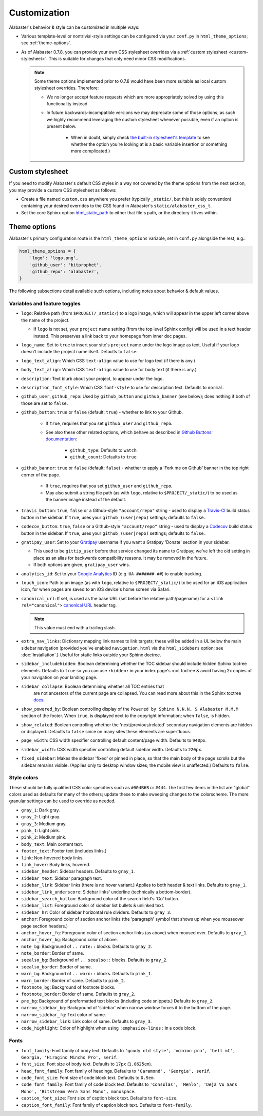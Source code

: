 =============
Customization
=============

Alabaster's behavior & style can be customized in multiple ways:

* Various template-level or nontrivial-style settings can be configured via
  your ``conf.py`` in ``html_theme_options``; see :ref:`theme-options`.
* As of Alabaster 0.7.8, you can provide your own CSS stylesheet overrides via
  a :ref:`custom stylesheet <custom-stylesheet>`. This is suitable for changes
  that only need minor CSS modifications.

  .. note::
    Some theme options implemented prior to 0.7.8 would have been more suitable
    as local custom stylesheet overrides. Therefore:
    
    * We no longer accept feature requests which are more appropriately solved
      by using this functionality instead.
    * In future backwards-incompatible versions we may deprecate some of those
      options; as such we highly recommend leveraging the custom stylesheet
      whenever possible, even if an option is present below.
      
        * When in doubt, simply check `the built-in stylesheet's template
          <https://github.com/bitprophet/alabaster/blob/master/alabaster/static/alabaster.css_t>`_
          to see whether the option you're looking at is a basic variable
          insertion or something more complicated.)


.. _custom-stylesheet:

Custom stylesheet
=================

If you need to modify Alabaster's default CSS styles in a way not covered by
the theme options from the next section, you may provide a custom CSS
stylesheet as follows:

* Create a file named ``custom.css`` anywhere you prefer (typically
  ``_static/``, but this is solely convention) containing your desired
  overrides to the CSS found in Alabaster's ``static/alabaster_css_t``.
* Set the core Sphinx option `html_static_path
  <http://www.sphinx-doc.org/en/stable/config.html#confval-html_static_path>`_
  to either that file's path, or the directory it lives within.


.. _theme-options:

Theme options
=============

Alabaster's primary configuration route is the ``html_theme_options`` variable,
set in ``conf.py`` alongside the rest, e.g.:

.. code-block:: python

    html_theme_options = {
        'logo': 'logo.png',
        'github_user': 'bitprophet',
        'github_repo': 'alabaster',
    }

The following subsections detail available such options, including notes about
behavior & default values.

Variables and feature toggles
-----------------------------

* ``logo``: Relative path (from ``$PROJECT/_static/``) to a logo image, which
  will appear in the upper left corner above the name of the project.

  * If ``logo`` is not set, your ``project`` name setting (from the top
    level Sphinx config) will be used in a text header instead. This
    preserves a link back to your homepage from inner doc pages.

* ``logo_name``: Set to ``true`` to insert your site's ``project`` name
  under the logo image as text. Useful if your logo doesn't include the
  project name itself. Defaults to ``false``.
* ``logo_text_align``: Which CSS ``text-align`` value to use for logo text
  (if there is any.)
* ``body_text_align``: Which CSS ``text-align`` value to use for body text
  (if there is any.)
* ``description``: Text blurb about your project, to appear under the logo.
* ``description_font_style``: Which CSS ``font-style`` to use for description
  text. Defaults to ``normal``.
* ``github_user``, ``github_repo``: Used by ``github_button`` and
  ``github_banner`` (see below); does nothing if both of those are set to
  ``false``.
* ``github_button``: ``true`` or ``false`` (default: ``true``) - whether to
  link to your Github.

   * If ``true``, requires that you set ``github_user`` and ``github_repo``.
   * See also these other related options, which behave as described in
     `Github Buttons' documentation
     <https://ghbtns.com>`_:

      * ``github_type``: Defaults to ``watch``.
      * ``github_count``: Defaults to ``true``.

* ``github_banner``: ``true`` or ``false`` (default: ``false``) - whether to
  apply a 'Fork me on Github' banner in the top right corner of the page.

   * If ``true``, requires that you set ``github_user`` and ``github_repo``.
   * May also submit a string file path (as with ``logo``, relative to
     ``$PROJECT/_static/``) to be used as the banner image instead of the
     default.

* ``travis_button``: ``true``, ``false`` or a Github-style ``"account/repo"``
  string - used to display a `Travis-CI <https://travis-ci.org>`_ build status
  button in the sidebar. If ``true``, uses your ``github_(user|repo)``
  settings; defaults to ``false.``
* ``codecov_button``: ``true``, ``false`` or a Github-style ``"account/repo"``
  string - used to display a `Codecov <https://codecov.io>`_ build status
  button in the sidebar. If ``true``, uses your ``github_(user|repo)``
  settings; defaults to ``false.``
* ``gratipay_user``: Set to your `Gratipay <https://gratipay.com>`_ username
  if you want a Gratipay 'Donate' section in your sidebar.

  * This used to be ``gittip_user`` before that service changed its name to
    Gratipay; we've left the old setting in place as an alias for backwards
    compatibility reasons. It may be removed in the future.
  * If both options are given, ``gratipay_user`` wins.

* ``analytics_id``: Set to your `Google Analytics
  <http://www.google.com/analytics/>`_ ID (e.g. ``UA-#######-##``) to enable
  tracking.
* ``touch_icon``: Path to an image (as with ``logo``, relative to
  ``$PROJECT/_static/``) to be used for an iOS application icon, for when
  pages are saved to an iOS device's home screen via Safari.
* ``canonical_url``: If set, is used as the base URL (set before the relative
  path/pagename) for a ``<link rel="canonical">`` `canonical URL
  <https://support.google.com/webmasters/answer/139066?rd=1>`_ header tag.

  .. note:: This value must end with a trailing slash.

* ``extra_nav_links``: Dictionary mapping link names to link targets; these
  will be added in a UL below the main sidebar navigation (provided you've
  enabled ``navigation.html`` via the ``html_sidebars`` option; see
  :doc:`installation`.) Useful for static links outside your Sphinx doctree.
* ``sidebar_includehidden``: Boolean determining whether the TOC sidebar
  should include hidden Sphinx toctree elements. Defaults to ``true`` so you
  can use ``:hidden:`` in your index page's root toctree & avoid having 2x
  copies of your navigation on your landing page.
* ``sidebar_collapse``: Boolean determining whether  all TOC entries that 
   are not ancestors of the current page are collapsed.
   You can read more about this in the Sphinx toctree 
   `docs <http://www.sphinx-doc.org/en/stable/templating.html#toctree>`_.
* ``show_powered_by``: Boolean controlling display of the ``Powered by
  Sphinx N.N.N. & Alabaster M.M.M`` section of the footer. When ``true``, is
  displayed next to the copyright information; when ``false``, is hidden.
* ``show_related``: Boolean controlling whether the 'next/previous/related'
  secondary navigation elements are hidden or displayed. Defaults to ``false``
  since on many sites these elements are superfluous.
* ``page_width``: CSS width specifier controlling default content/page width.
  Defaults to ``940px``.
* ``sidebar_width``: CSS width specifier controlling default sidebar width.
  Defaults to ``220px``.
* ``fixed_sidebar``: Makes the sidebar 'fixed' or pinned in place, so that the
  main body of the page scrolls but the sidebar remains visible. (Applies only
  to desktop window sizes; the mobile view is unaffected.) Defaults to
  ``false``.

Style colors
------------

These should be fully qualified CSS color specifiers such as ``#004B6B`` or
``#444``. The first few items in the list are "global" colors used as defaults
for many of the others; update these to make sweeping changes to the
colorscheme. The more granular settings can be used to override as needed.

* ``gray_1``: Dark gray.
* ``gray_2``: Light gray.
* ``gray_3``: Medium gray.
* ``pink_1``: Light pink.
* ``pink_2``: Medium pink.
* ``body_text``: Main content text.
* ``footer_text``: Footer text (includes links.)
* ``link``: Non-hovered body links.
* ``link_hover``: Body links, hovered.
* ``sidebar_header``: Sidebar headers. Defaults to ``gray_1``.
* ``sidebar_text``: Sidebar paragraph text.
* ``sidebar_link``: Sidebar links (there is no hover variant.) Applies to
  both header & text links. Defaults to ``gray_1``.
* ``sidebar_link_underscore``: Sidebar links' underline (technically a
  bottom-border).
* ``sidebar_search_button``: Background color of the search field's 'Go'
  button.
* ``sidebar_list``: Foreground color of sidebar list bullets & unlinked text.
* ``sidebar_hr``: Color of sidebar horizontal rule dividers. Defaults to
  ``gray_3``.
* ``anchor``: Foreground color of section anchor links (the 'paragraph'
  symbol that shows up when you mouseover page section headers.)
* ``anchor_hover_fg``: Foreground color of section anchor links (as above)
  when moused over. Defaults to ``gray_1``.
* ``anchor_hover_bg``: Background color of above.
* ``note_bg``: Background of ``.. note::`` blocks. Defaults to ``gray_2``.
* ``note_border``: Border of same.
* ``seealso_bg``: Background of ``.. seealso::`` blocks. Defaults to
  ``gray_2``.
* ``seealso_border``: Border of same.
* ``warn_bg``: Background of ``.. warn::`` blocks. Defaults to ``pink_1``.
* ``warn_border``: Border of same. Defaults to ``pink_2``.
* ``footnote_bg``: Background of footnote blocks.
* ``footnote_border``: Border of same. Defaults to ``gray_2``.
* ``pre_bg``: Background of preformatted text blocks (including code
  snippets.) Defaults to ``gray_2``.
* ``narrow_sidebar_bg``: Background of 'sidebar' when narrow window forces
  it to the bottom of the page.
* ``narrow_sidebar_fg``: Text color of same.
* ``narrow_sidebar_link``: Link color of same. Defaults to ``gray_3``.
* ``code_highlight``: Color of highlight when using ``:emphasize-lines:`` in a code block.

Fonts
-----

* ``font_family``: Font family of body text.  Defaults to ``'goudy old style',
  'minion pro', 'bell mt', Georgia, 'Hiragino Mincho Pro', serif``.
* ``font_size``: Font size of body text. Defaults to ``17px`` (``1.0625em``).
* ``head_font_family``: Font family of headings.  Defaults to ``'Garamond',
  'Georgia', serif``.
* ``code_font_size``: Font size of code block text. Defaults to ``0.9em``.
* ``code_font_family``: Font family of code block text. Defaults to
  ``'Consolas', 'Menlo', 'Deja Vu Sans Mono', 'Bitstream Vera Sans Mono',
  monospace``.
* ``caption_font_size``: Font size of caption block text. Defaults to ``font-size``.
* ``caption_font_family``: Font family of caption block text. Defaults to ``font-family``.
